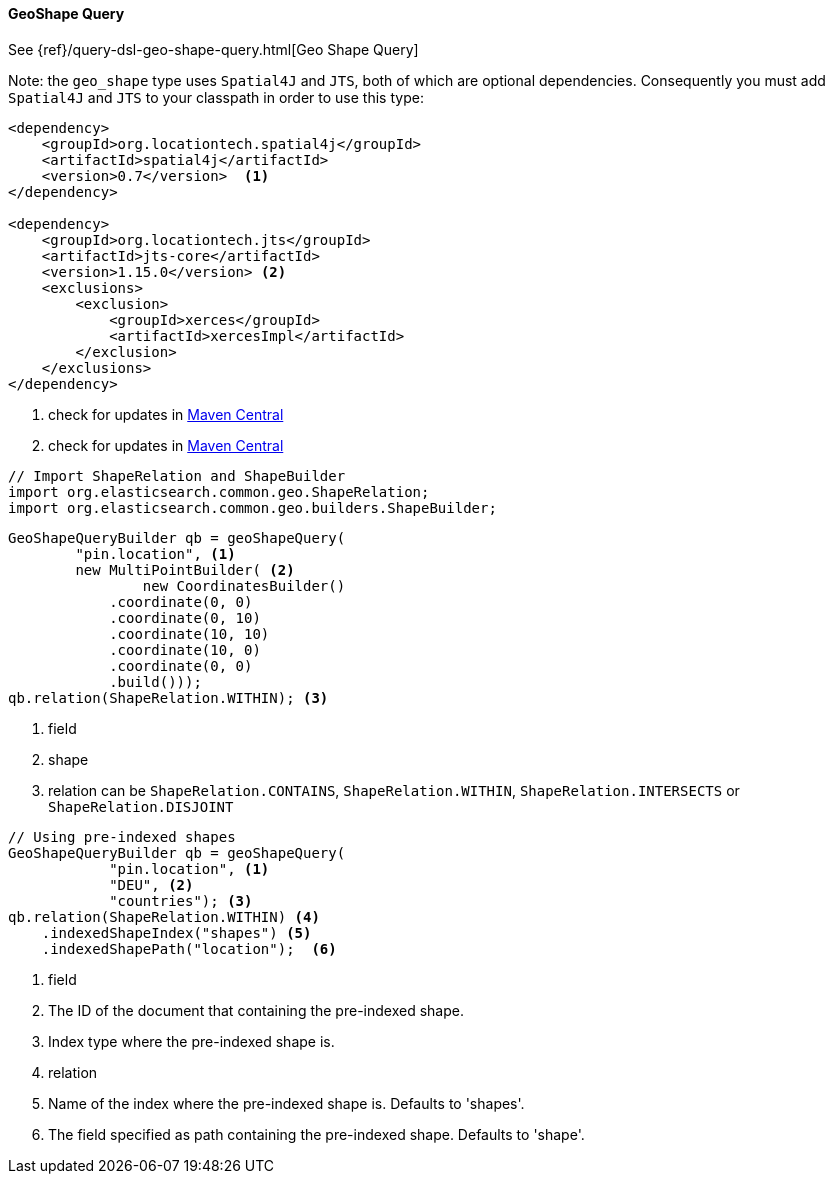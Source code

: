[[java-query-dsl-geo-shape-query]]
==== GeoShape Query

See {ref}/query-dsl-geo-shape-query.html[Geo Shape Query]

Note: the `geo_shape` type uses `Spatial4J` and `JTS`, both of which are
optional dependencies. Consequently you must add `Spatial4J` and `JTS`
to your classpath in order to use this type:

[source,xml]
-----------------------------------------------
<dependency>
    <groupId>org.locationtech.spatial4j</groupId>
    <artifactId>spatial4j</artifactId>
    <version>0.7</version>  <1>
</dependency>

<dependency>
    <groupId>org.locationtech.jts</groupId>
    <artifactId>jts-core</artifactId>
    <version>1.15.0</version> <2>
    <exclusions>
        <exclusion>
            <groupId>xerces</groupId>
            <artifactId>xercesImpl</artifactId>
        </exclusion>
    </exclusions>
</dependency>
-----------------------------------------------
<1> check for updates in http://search.maven.org/#search%7Cga%7C1%7Cg%3A%22org.locationtech.spatial4j%22%20AND%20a%3A%22spatial4j%22[Maven Central]
<2> check for updates in http://search.maven.org/#search%7Cga%7C1%7Cg%3A%22org.locationtech.jts%22%20AND%20a%3A%22jts-core%22[Maven Central]

[source,java]
--------------------------------------------------
// Import ShapeRelation and ShapeBuilder
import org.elasticsearch.common.geo.ShapeRelation;
import org.elasticsearch.common.geo.builders.ShapeBuilder;
--------------------------------------------------

["source","java"]
--------------------------------------------------
GeoShapeQueryBuilder qb = geoShapeQuery(
        "pin.location", <1>
        new MultiPointBuilder( <2>
                new CoordinatesBuilder()
            .coordinate(0, 0)
            .coordinate(0, 10)
            .coordinate(10, 10)
            .coordinate(10, 0)
            .coordinate(0, 0)
            .build()));
qb.relation(ShapeRelation.WITHIN); <3>
--------------------------------------------------
<1> field
<2> shape
<3> relation can be `ShapeRelation.CONTAINS`, `ShapeRelation.WITHIN`, `ShapeRelation.INTERSECTS` or `ShapeRelation.DISJOINT`

["source","java"]
--------------------------------------------------
// Using pre-indexed shapes
GeoShapeQueryBuilder qb = geoShapeQuery(
            "pin.location", <1>
            "DEU", <2>
            "countries"); <3>
qb.relation(ShapeRelation.WITHIN) <4>
    .indexedShapeIndex("shapes") <5>
    .indexedShapePath("location");  <6>
--------------------------------------------------
<1> field
<2> The ID of the document that containing the pre-indexed shape.
<3> Index type where the pre-indexed shape is.
<4> relation
<5> Name of the index where the pre-indexed shape is. Defaults to 'shapes'.
<6> The field specified as path containing the pre-indexed shape. Defaults to 'shape'.

